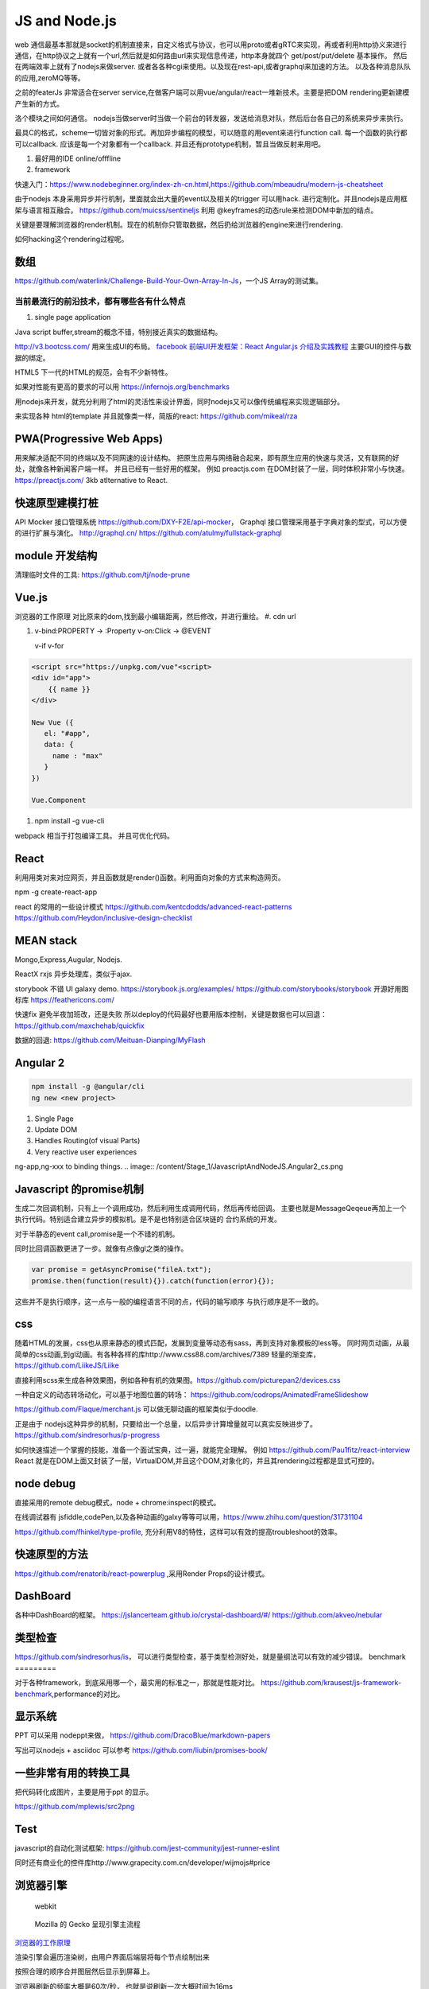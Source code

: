 JS and Node.js
###############

web 通信最基本那就是socket的机制直接来，自定义格式与协议，也可以用proto或者gRTC来实现，再或者利用http协义来进行通信，在http协议之上就有一个url,然后就是如何路由url来实现信息传递，http本身就四个 get/post/put/delete 基本操作。 然后在两端效率上就有了nodejs来做server. 或者各各种cgi来使用。以及现在rest-api,或者graphql来加速的方法。
以及各种消息队队的应用,zeroMQ等等。

之前的featerJs 非常适合在server service,在做客户端可以用vue/angular/react一堆新技术。主要是把DOM rendering更新建模产生新的方式。

洛个模块之间如何通信。 nodejs当做server时当做一个前台的转发器，发送给消息对队，然后后台各自己的系统来异步来执行。


最具C的格式，scheme一切皆对象的形式。再加异步编程的模型，可以随意的用event来进行function call. 
每一个函数的执行都可以callback. 应该是每一个对象都有一个callback. 并且还有prototype机制，暂且当做反射来用吧。

#. 最好用的IDE  online/offfline
#. framework

快速入门：https://www.nodebeginner.org/index-zh-cn.html,https://github.com/mbeaudru/modern-js-cheatsheet

由于nodejs 本身采用异步并行机制，里面就会出大量的event以及相关的trigger 可以用hack. 进行定制化。并且nodejs是应用框架与语言相互融合。
https://github.com/muicss/sentineljs 利用 @keyframes的动态rule来检测DOM中新加的结点。


关键是要理解浏览器的render机制。现在的机制你只管取数据，然后扔给浏览器的engine来进行rendering. 

如何hacking这个rendering过程呢。


数组
====

https://github.com/waterlink/Challenge-Build-Your-Own-Array-In-Js，一个JS Array的测试集。

当前最流行的前沿技术，都有哪些各有什么特点
------------------------------------------

#. single page application


Java script buffer,stream的概念不错，特别接近真实的数据结构。

http://v3.bootcss.com/ 用来生成UI的布局。
`facebook 前端UI开发框架：React <https://facebook.github.io/react/>`_ 
`Angular.js 介绍及实践教程 <https://www.ibm.com/developerworks/cn/web/1406_rentt_angularjs/index.html>`_ 主要GUI的控件与数据的绑定。

HTML5 下一代的HTML的规范，会有不少新特性。

如果对性能有更高的要求的可以用 https://infernojs.org/benchmarks

用nodejs来开发，就充分利用了html的灵活性来设计界面，同时nodejs又可以像传统编程来实现逻辑部分。

来实现各种 html的template 并且就像类一样，简版的react: https://github.com/mikeal/rza



PWA(Progressive Web Apps)
=========================

用来解决适配不同的终端以及不同网速的设计结构。
把原生应用与网络融合起来，即有原生应用的快速与灵活，又有联网的好处，就像各种新闻客户端一样。
并且已经有一些好用的框架。
例如 preactjs.com 在DOM封装了一层，同时体积非常小与快速。
https://preactjs.com/ 3kb atlternative to React.


快速原型建模打桩
================

API Mocker 接口管理系统 https://github.com/DXY-F2E/api-mocker，
Graphql 接口管理采用基于字典对象的型式，可以方便的进行扩展与演化。
http://graphql.cn/
https://github.com/atulmy/fullstack-graphql

module 开发结构
===============

清理临时文件的工具: https://github.com/tj/node-prune

Vue.js
======

浏览器的工作原理 对比原来的dom,找到最小编辑距离，然后修改，并进行重绘。
#. cdn url 

#. v-bind:PROPERTY  -> :Property
   v-on:Click       -> @EVENT


   v-if
   v-for

.. code-block:: javascript

   <script src="https://unpkg.com/vue"<script>
   <div id="app">
       {{ name }}
   </div>

   New Vue ({
      el: "#app",
      data: {
        name : "max"
      }
   })

   Vue.Component



#. npm install -g vue-cli

webpack 相当于打包编译工具。
并且可优化代码。

React
======

利用用类对来对应网页，并且函数就是render()函数。利用面向对象的方式来构造网页。

npm -g create-react-app

react 的常用的一些设计模式 https://github.com/kentcdodds/advanced-react-patterns
https://github.com/Heydon/inclusive-design-checklist

MEAN stack
===========

Mongo,Express,Augular, Nodejs.

ReactX rxjs 异步处理库，类似于ajax.

storybook 不错 UI galaxy demo. https://storybook.js.org/examples/
https://github.com/storybooks/storybook
开源好用图标库 
https://feathericons.com/

快速fix 避免半夜加班改，还是失败 所以deploy的代码最好也要用版本控制，关键是数据也可以回退：https://github.com/maxchehab/quickfix

数据的回退: https://github.com/Meituan-Dianping/MyFlash

Angular 2 
=========

.. code-block:: bash
   
   npm install -g @angular/cli
   ng new <new project>

#. Single Page
#. Update DOM
#. Handles Routing(of visual Parts)
#. Very reactive user experiences

ng-app,ng-xxx to binding things.
.. image:: /content/Stage_1/JavascriptAndNodeJS.Angular2_cs.png

Javascript 的promise机制
========================

生成二次回调机制，只有上一个调用成功，然后利用生成调用代码，然后再传给回调。
主要也就是MessageQeqeue再加上一个执行代码。特别适合建立异步的模拟机。是不是也特别适合区块链的
合约系统的开发。 

对于半静态的event call,promise是一个不错的机制。 

同时比回调函数更进了一步。就像有点像gl之类的操作。

.. code-block:: python
   
   var promise = getAsyncPromise("fileA.txt");
   promise.then(function(result){}).catch(function(error){});


这些并不是执行顺序，这一点与一般的编程语言不同的点，代码的输写顺序
与执行顺序是不一致的。

css
===


随着HTML的发展，css也从原来静态的模式匹配，发展到变量等动态有sass，再到支持对象模板的less等。
同时网页动画，从最简单的css动画,到gl动画。有各种各样的库http://www.css88.com/archives/7389
轻量的渐变库，https://github.com/LiikeJS/Liike

直接利用scss来生成各种效果图，例如各种有机的效果图。https://github.com/picturepan2/devices.css

一种自定义的动态转场动化，可以基于地图位置的转场： https://github.com/codrops/AnimatedFrameSlideshow

https://github.com/Flaque/merchant.js 可以做无聊动画的框架类似于doodle.


正是由于 nodejs这种异步的机制，只要给出一个总量，以后异步计算增量就可以真实反映进步了。
https://github.com/sindresorhus/p-progress

如何快速描述一个掌握的技能，准备一个面试宝典，过一遍，就能完全理解。
例如 https://github.com/Pau1fitz/react-interview
React 就是在DOM上面又封装了一层，VirtualDOM,并且这个DOM,对象化的，并且其rendering过程都是显式可控的。


node debug
==========

直接采用的remote debug模式，node + chrome:inspect的模式。

在线调试器有 jsfiddle,codePen,以及各种动画的galxy等等可以用，https://www.zhihu.com/question/31731104

https://github.com/fhinkel/type-profile, 充分利用V8的特性，这样可以有效的提高troubleshoot的效率。

快速原型的方法
==============

https://github.com/renatorib/react-powerplug ,采用Render Props的设计模式。


DashBoard
=========

各种中DashBoard的框架。
https://jslancerteam.github.io/crystal-dashboard/#/
https://github.com/akveo/nebular

类型检查
========

https://github.com/sindresorhus/is， 可以进行类型检查，基于类型检测好处，就是量纲法可以有效的减少错误。
benchmark
=========

对于各种framework，到底采用哪一个，最实用的标准之一，那就是性能对比。
https://github.com/krausest/js-framework-benchmark,performance的对比。

显示系统 
========

PPT 可以采用 nodeppt来做，
https://github.com/DracoBlue/markdown-papers

写出可以nodejs + asciidoc 可以参考 https://github.com/liubin/promises-book/

一些非常有用的转换工具
======================

把代码转化成图片，主要是用于ppt 的显示。

https://github.com/mplewis/src2png


Test
====

javascript的自动化测试框架: https://github.com/jest-community/jest-runner-eslint

同时还有商业化的控件库http://www.grapecity.com.cn/developer/wijmojs#price


浏览器引擎
=========

.. figure:: https://www.html5rocks.com/zh/tutorials/internals/howbrowserswork/webkitflow.png
    
   webkit 
    
.. figure:: https://www.html5rocks.com/zh/tutorials/internals/howbrowserswork/image008.jpg
   
   Mozilla 的 Gecko 呈现引擎主流程
   

`浏览器的工作原理 <https://www.html5rocks.com/zh/tutorials/internals/howbrowserswork/>`_

渲染引擎会遍历渲染树，由用户界面后端层将每个节点绘制出来

按照合理的顺序合并图层然后显示到屏幕上。

浏览器刷新的频率大概是60次/秒， 也就是说刷新一次大概时间为16ms

如果浏览器对每一帧的渲染工作超过了这个时间， 页面的渲染就会出现卡顿的现象。

以上过程是渐进的，并不一定严格按照顺序执行的，为了更快将内容呈现在不屏幕中， 不会等到HTML全部解析完成之后才开始构建渲染树和layout，它会在不断接收和处理其他网络资源的同时，就开始部分内容的解析和渲染

渲染完成之后会触发 ready事件

什么情况下会引起 reflow repaint
当render tree （元素尺寸） 发生变化时则会重新layout 则会因此reflow. 

浏览器首先下载html、css、js。 接着解析生成dom tree、rule tree和rendering tree。 再通过layout后渲染页面.

浏览器的内核是多线程的，它们在内核控制下相互配合以保持同步，一个浏览器至少实现三个常驻线程：JavaScript引擎线程，GUI渲染线程，浏览器事件触发线程

.. figure:: https://pic4.zhimg.com/80/e8704374ae3d80ab1de47f2cb6899a1a_hd.jpg
   
   webkit 
   
如何动画
=======

动画的性能优化 https://www.w3cplus.com/animation/animation-performance.html

.. code-block:: html

   <div style="width:75%">
            <canvas id="canvas"></canvas>
   </div>
   <script>
            var color = Chart.helpers.color;
            var scatterChartData = {
                datasets: [{
                    label: 'My First dataset',
                    xAxisID: 'x-axis-1',
                    yAxisID: 'y-axis-1',
                    borderColor: window.chartColors.red,
                    backgroundColor: color(window.chartColors.red).alpha(0.2).rgbString(),
                    data: [{
                        x: randomScalingFactor(),
                        y: randomScalingFactor(),
                    }, {
                        x: randomScalingFactor(),
                        y: randomScalingFactor(),
                    }, {
                        x: randomScalingFactor(),
                        y: randomScalingFactor(),
                    }, {
                        x: randomScalingFactor(),
                        y: randomScalingFactor(),
                    }, {
                        x: randomScalingFactor(),
                        y: randomScalingFactor(),
                    }, {
                        x: randomScalingFactor(),
                        y: randomScalingFactor(),
                    }, {
                        x: randomScalingFactor(),
                        y: randomScalingFactor(),
                    }]
                }, {
                    label: 'My Second dataset',
                    xAxisID: 'x-axis-1',
                    yAxisID: 'y-axis-2',
                    borderColor: window.chartColors.blue,
                    backgroundColor: color(window.chartColors.blue).alpha(0.2).rgbString(),
                    data: [{
                        x: randomScalingFactor(),
                        y: randomScalingFactor(),
                    }, {
                        x: randomScalingFactor(),
                        y: randomScalingFactor(),
                    }, {
                        x: randomScalingFactor(),
                        y: randomScalingFactor(),
                    }, {
                        x: randomScalingFactor(),
                        y: randomScalingFactor(),
                    }, {
                        x: randomScalingFactor(),
                        y: randomScalingFactor(),
                    }, {
                        x: randomScalingFactor(),
                        y: randomScalingFactor(),
                    }, {
                        x: randomScalingFactor(),
                        y: randomScalingFactor(),
                    }]
                }]
            };

            window.onload = function() {
                var ctx = document.getElementById('canvas').getContext('2d');
                window.myScatter = Chart.Scatter(ctx, {
                    data: scatterChartData,
                    options: {
                        responsive: true,
                        hoverMode: 'nearest',
                        intersect: true,
                        title: {
                            display: true,
                            text: 'Chart.js Scatter Chart - Multi Axis'
                        },
                        scales: {
                            xAxes: [{
                                position: 'bottom',
                                gridLines: {
                                    zeroLineColor: 'rgba(0,0,0,1)'
                                }
                            }],
                            yAxes: [{
                                type: 'linear',
                                // only linear but allow scale type registration. This allows extensions to exist solely for log scale for instance
                                display: true,
                                position: 'left',
                                id: 'y-axis-1',
                            }, {
                                type: 'linear',
                                // only linear but allow scale type registration. This allows extensions to exist solely for log scale for instance
                                display: true,
                                position: 'right',
                                reverse: true,
                                id: 'y-axis-2',

                                // grid line settings
                                gridLines: {
                                    drawOnChartArea: false,
                                    // only want the grid lines for one axis to show up
                                },
                            }],
                        }
                    }
                });
            }
            ;

            document.getElementById('randomizeData').addEventListener('click', function() {
                scatterChartData.datasets.forEach(function(dataset) {
                    dataset.data = dataset.data.map(function() {
                        return {
                            x: randomScalingFactor(),
                            y: randomScalingFactor()
                        };
                    });
                });
                window.myScatter.update();
            });
    </script>

